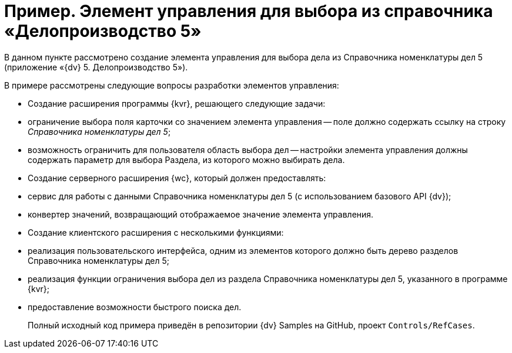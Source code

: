 = Пример. Элемент управления для выбора из справочника «Делопроизводство 5»

В данном пункте рассмотрено создание элемента управления для выбора дела из Справочника номенклатуры дел 5 (приложение «{dv} 5. Делопроизводство 5»).

В примере рассмотрены следующие вопросы разработки элементов управления:

* Создание расширения программы {kvr}, решающего следующие задачи:
* ограничение выбора поля карточки со значением элемента управления -- поле должно содержать ссылку на строку _Справочника номенклатуры дел 5_;
* возможность ограничить для пользователя область выбора дел -- настройки элемента управления должны содержать параметр для выбора Раздела, из которого можно выбирать дела.
* Создание серверного расширения {wc}, который должен предоставлять:
* сервис для работы с данными Справочника номенклатуры дел 5 (с использованием базового API {dv});
* конвертер значений, возвращающий отображаемое значение элемента управления.
* Создание клиентского расширения с несколькими функциями:
* реализация пользовательского интерфейса, одним из элементов которого должно быть дерево разделов Справочника номенклатуры дел 5;
* реализация функции ограничения выбора дел из раздела Справочника номенклатуры дел 5, указанного в программе {kvr};
* предоставление возможности быстрого поиска дел.

____

Полный исходный код примера приведён в репозитории {dv} Samples на GitHub, проект `Controls/RefCases`.

____
